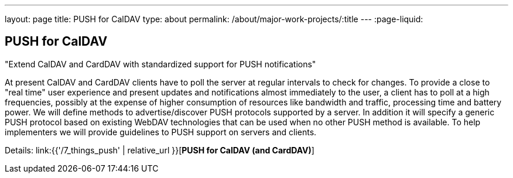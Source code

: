 ---
layout: page
title: PUSH for CalDAV
type: about
permalink: /about/major-work-projects/:title
---
:page-liquid:

== PUSH for CalDAV

"Extend CalDAV and CardDAV with standardized support for PUSH notifications"

At present CalDAV and CardDAV clients have to poll the server at regular
intervals to check for changes. To provide a close to "real time" user
experience and present updates and notifications almost immediately to
the user, a client has to poll at a high frequencies, possibly at the
expense of higher consumption of resources like bandwidth and traffic,
processing time and battery power. We will define methods to
advertise/discover PUSH protocols supported by a server. In addition it
will specify a generic PUSH protocol based on existing WebDAV
technologies that can be used when no other PUSH method is available. To
help implementers we will provide guidelines to PUSH support on servers
and clients.

Details: link:{{'/7_things_push' | relative_url }}[*PUSH for CalDAV (and CardDAV)*]
